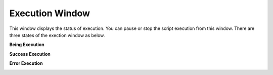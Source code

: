 Execution Window
================

This window displays the status of execution. You can pause or stop the script execution from this window. There are three states of the exection window as below. 

**Being Execution**

.. image:: images/layout_5.png
  :width: 800
  :alt: During Execution
  
**Success Execution**

.. image:: images/layout_4.png
  :width: 800
  :alt: Success Execution
  
**Error Execution**

.. image:: images/layout_6.png
  :width: 800
  :alt: Error Execution
  
